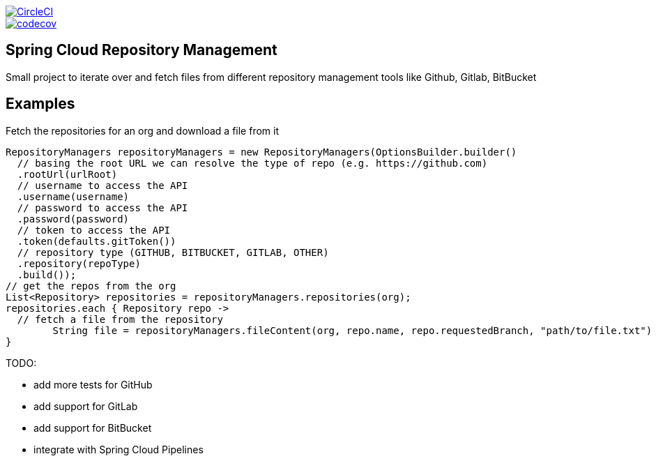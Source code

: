 :jdkversion: 1.8
:org: spring-cloud
:repo: spring-cloud-repository-management
:branch: master

image::https://circleci.com/gh/{org}/{repo}/tree/{branch}.svg?style=svg["CircleCI", link="https://circleci.com/gh/{org}/{repo}/tree/{branch}"]
image::https://codecov.io/gh/{org}/{repo}/branch/{branch}/graph/badge.svg["codecov", link="https://codecov.io/gh/{org}/{repo}"]

:toc: left
:toclevels: 8
:nofooter:

== Spring Cloud Repository Management

Small project to iterate over and fetch files from different repository
management tools like Github, Gitlab, BitBucket

== Examples

Fetch the repositories for an org and download a file from it

```groovy
RepositoryManagers repositoryManagers = new RepositoryManagers(OptionsBuilder.builder()
  // basing the root URL we can resolve the type of repo (e.g. https://github.com)
  .rootUrl(urlRoot)
  // username to access the API
  .username(username)
  // password to access the API
  .password(password)
  // token to access the API
  .token(defaults.gitToken())
  // repository type (GITHUB, BITBUCKET, GITLAB, OTHER)
  .repository(repoType)
  .build());
// get the repos from the org
List<Repository> repositories = repositoryManagers.repositories(org);
repositories.each { Repository repo ->
  // fetch a file from the repository
	String file = repositoryManagers.fileContent(org, repo.name, repo.requestedBranch, "path/to/file.txt")
}
```

TODO:

* add more tests for GitHub
* add support for GitLab
* add support for BitBucket
* integrate with Spring Cloud Pipelines
